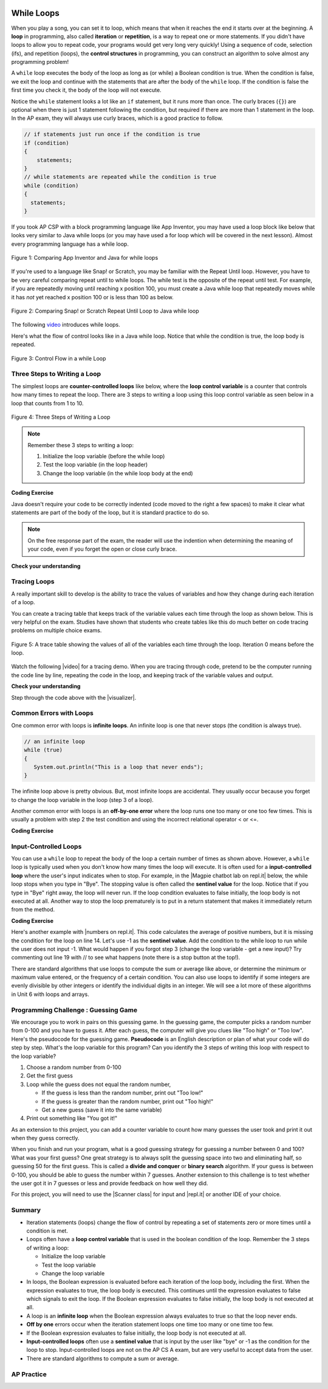 .. qnum::
   :prefix: 4-1-
   :start: 1

.. |CodingEx| image:: ../../_static/codingExercise.png
    :width: 30px
    :align: middle
    :alt: coding exercise


.. |Exercise| image:: ../../_static/exercise.png
    :width: 35
    :align: middle
    :alt: exercise


.. |Groupwork| image:: ../../_static/groupwork.png
    :width: 35
    :align: middle
    :alt: groupwork

.. image:: ../../_static/time90.png
    :width: 225
    :align: right


While Loops
============

.. index::
    single: loop
    single: looping
    single: iteration
    single: while
    pair: loop; while


.. image:: Figures/loops.png
    :width: 125
    :align: left

When you play a song, you can set it to loop, which means that when it reaches the end it starts over at the beginning.  A **loop** in programming, also called **iteration** or **repetition**,  is a way to repeat one or more statements. If you didn't have loops to allow you to repeat code, your programs would get very long very quickly! Using a sequence of code, selection (ifs), and repetition (loops), the **control structures** in programming, you can construct an algorithm to solve almost any programming problem!

A ``while`` loop executes the body of the loop as long as (or while) a Boolean condition is true.  When the condition is false, we exit the loop and continue with the statements that are after the body of the ``while`` loop.  If the condition is false the first time you check it, the body of the loop will not execute.

Notice the ``while`` statement looks a lot like an ``if`` statement, but it runs more than once. The curly braces (``{}``) are optional when there is just 1 statement following the condition, but required if there are more than 1 statement in the loop. In the AP exam, they will always use curly braces, which is a good practice to follow.

.. code-block:: java

    // if statements just run once if the condition is true
    if (condition)
    {
        statements;
    }
    // while statements are repeated while the condition is true
    while (condition)
    {
      statements;
    }

If you took AP CSP with a block programming language like App Inventor, you may have used a loop block like below that looks very similar to Java while loops (or you may have used a for loop which will be covered in the next lesson). Almost every programming language has a while loop.


.. figure:: Figures/whileInAppInventor.png
    :width: 100%
    :align: center
    :figclass: align-center

    Figure 1: Comparing App Inventor and Java for while loops


If you're used to a language like Snap! or Scratch, you may be familiar with the Repeat Until loop. However, you have to be very careful comparing repeat until to while loops. The while test is the opposite of the repeat until test. For example, if you are repeatedly moving until reaching x position 100, you must create a Java while loop that repeatedly moves while it has *not* yet reached x position 100 or is less than 100 as below.


.. figure:: Figures/ScratchRepeatUntilLoop.png
    :width: 100%
    :align: center
    :figclass: align-center

    Figure 2: Comparing Snap! or Scratch Repeat Until Loop to Java while loop


The following `video <https://www.youtube.com/watch?v=Uw9mv53Jnfs>`_ introduces while loops.

.. youtube:: Uw9mv53Jnfs
    :width: 700
    :height: 400
    :align: center
    :optional:

Here's what the flow of control looks like in a Java while loop. Notice that while the condition is true, the loop body is repeated.

.. figure:: Figures/WhileLoopFlow.png
    :width: 250px
    :align: center
    :figclass: align-center

    Figure 3: Control Flow in a while Loop

Three Steps to Writing a Loop
-------------------------------

The simplest loops are **counter-controlled loops** like below, where the **loop control variable** is a counter that controls how many times to repeat the loop. There are 3 steps to writing a loop using this loop control variable as seen below in a loop that counts from 1 to 10.

.. figure:: Figures/loop3steps.png
    :width: 400px
    :align: center
    :figclass: align-center

    Figure 4: Three Steps of Writing a Loop


.. note::

    Remember these 3 steps to writing a loop:

    1. Initialize the loop variable (before the while loop)
    2. Test the loop variable (in the loop header)
    3. Change the loop variable (in the while loop body at the end)



|CodingEx| **Coding Exercise**


.. activecode:: whileloop
   :language: java
   :autograde: unittest
   :practice: T

   Here is a while loop that counts from 1 to 5 that demonstrates the 3 steps of writing a loop. Can you change it to count from 2 to 10?
   ~~~~
   public class LoopTest1
   {
      public static void main(String[] args)
      {
        // 1. initialize the loop variable
        int count = 1;

        // 2. test the loop variable
        while (count <= 5)
        {
           System.out.println(count);
           // 3. change the loop variable
           count++;
        }

      }
   }
   ====
   import static org.junit.Assert.*;
    import org.junit.*;;
    import java.io.*;

    public class RunestoneTests extends CodeTestHelper
    {
        @Test
        public void testMain() throws IOException
        {
            String output = getMethodOutput("main");
            String expect = "2\n3\n4\n5\n6\n7\n8\n9\n10\n";
            boolean passed = getResults(expect, output, "Expected output from main");
            assertTrue(passed);
        }
    }

Java doesn't require your code to be correctly indented (code moved to the right a few spaces) to make it clear what statements are part of the body of the loop, but it is standard practice to do so.

.. note::

    On the free response part of the exam, the reader will use the indention when determining the meaning of your code, even if you forget the open or close curly brace.

|Exercise| **Check your understanding**

.. mchoice:: while1
   :practice: T
   :answer_a: while (count == 10)
   :answer_b: while (count < 10)
   :answer_c: while (count <= 10)
   :answer_d: while (count > 10)
   :correct: c
   :feedback_a: This would not print out anything because count = 0 at the start of the loop, so it never equals 10.
   :feedback_b: This would print out 0 2 4 6 8. Try it in the Active Code window above.
   :feedback_c: Yes, try it in the Active Code window above.
   :feedback_d: This would not print out anything because count = 0 at the start of the loop, so it is not greater than 10.

   Consider the following code segment. Which of the following can be used as a replacement for the missing loop header so that the loop prints out "0 2 4 6 8 10"?

   .. code-block:: java

        int count = 0;
        /* missing loop header */
        {
            System.out.print(count + " ");
            count += 2;
        }





Tracing Loops
-------------

.. |video| raw:: html

   <a href="https://www.youtube.com/watch?v=TZss5ukwN8s" target="_blank">video</a>

A really important skill to develop is the ability to trace the values of variables and how they change during each iteration of a loop.

You can create a tracing table that keeps track of the variable values each time through the loop as shown below.  This is very helpful on the exam. Studies have shown that students who create tables like this do much better on code tracing problems on multiple choice exams.

.. figure:: Figures/traceTable.png
    :width: 150px
    :align: center
    :figclass: align-center

    Figure 5: A trace table showing the values of all of the variables each time through the loop.  Iteration 0 means before the loop.

Watch the following |video| for a tracing demo. When you are tracing through code, pretend to be the computer running the code line by line, repeating the code in the loop, and keeping track of the variable values and output.

.. youtube:: TZss5ukwN8s
    :width: 600
    :height: 400
    :align: center


.. |visualizer| raw:: html

   <a href="http://www.pythontutor.com/visualize.html#code=public%20class%20TraceLoop%20%7B%0A%20%20%20%20public%20static%20void%20main%28String%5B%5D%20args%29%20%7B%0A%20%20%20%20%20%20int%20count%20%3D%201%3B%0A%20%20%20%20%20%20while%20%28count%20%3C%3D%2010%29%0A%20%20%20%20%20%20%7B%0A%20%20%20%20%20%20%20%20%20count%20*%3D%202%3B%0A%20%20%20%20%20%20%7D%0A%20%20%20%20%20%20count%20%3D%20count%20-%2010%3B%0A%20%20%20%20%7D%0A%7D&cumulative=false&curInstr=16&heapPrimitives=nevernest&mode=display&origin=opt-frontend.js&py=java&rawInputLstJSON=%5B%5D&textReferences=false" target="_blank">visualizer</a>


|Exercise| **Check your understanding**

.. mchoice:: while2
   :practice: T
   :answer_a: 0
   :answer_b: 1
   :answer_c: 16
   :answer_d: 6
   :correct: d
   :feedback_a: Count is changed inside the loop and after the loop.
   :feedback_b: Count is changed inside the loop and after the loop.
   :feedback_c: Don't forget to subtract 10 from count after the loop.
   :feedback_d: Yes, the loop will keep multiplying count by 2 to get 2, 4, 8, 16 and then it subtracts 10 from 16 after the loop.

   Consider the following code segment. What is count's value after running this code segment? (To trace through the code, keep track of the variable count and its value through each iteration of the loop.)

   .. code-block:: java

     int count = 1;
     while (count <= 10)
     {
         count *= 2;
     }
     count = count - 10;

Step through the code above with the |visualizer|.

.. mchoice:: qlb_2_1
   :practice: T
   :answer_a: 5 4 3 2 1
   :answer_b: -5 -4 -3 -2 -1
   :answer_c: -4 -3 -2 -1 0
   :correct: c
   :feedback_a: x is initialized (set) to -5 to start.
   :feedback_b: x is incremented (x++) before the print statement executes.
   :feedback_c: x is set to -5 to start but then incremented by 1 so it first prints -4.

   What does the following code print? (To trace through the code, keep track of the variable x and its value, the iteration of the loop, and the output every time through the loop.)

   .. code-block:: java

     int x = -5;
     while (x < 0)
     {
        x++;
        System.out.print(x + " ");
     }




Common Errors with Loops
------------------------

.. index::
   single: infinite loop
   pair: loop; infinite

One common error with loops is **infinite loops**.  An infinite loop is one that never stops (the condition is always true).

.. code-block:: java

   // an infinite loop
   while (true)
   {
      System.out.println("This is a loop that never ends");
   }

The infinite loop above is pretty obvious.  But, most infinite loops are accidental.  They usually occur because you forget to change the loop variable in the loop (step 3 of a loop).

Another common error with loops is an **off-by-one error** where the loop runs one too many or one too few times. This is usually a problem with step 2 the test condition and using the incorrect relational operator < or <=.

|CodingEx| **Coding Exercise**


.. activecode:: whileloopbugs
   :language: java
   :autograde: unittest

   The while loop should print out the numbers 1 to 8, but it has 2 errors that cause an infinite loop and an off-by-one error. Can you fix the errors? If you run an infinite loop, you may need to refresh the page to stop it (so make sure all active code windows on the page have been saved and click on Load History after refreshing).
   ~~~~
   public class LoopTest2
   {
      public static void main(String[] args)
      {
        int count = 1;
        while (count < 8)
        {
            System.out.println(count);
        }
      }
   }
   ====
   import static org.junit.Assert.*;
    import org.junit.*;;
    import java.io.*;

    public class RunestoneTests extends CodeTestHelper
    {
        public RunestoneTests() {
            super("LoopTest2");
        }

        @Test
        public void test1()
        {
            String output = getMethodOutput("main");
            String expect = "1\n2\n3\n4\n5\n6\n7\n8";

            boolean passed = getResults(expect, output, "Running main");
            assertTrue(passed);
        }
    }

Input-Controlled Loops
----------------------

.. |Magpie chatbot lab on repl.it| raw:: html

   <a href="https://firewalledreplit.com/@BerylHoffman/Magpie-ChatBot-Lab-v2" target="_blank">Magpie chatbot lab on repl.it</a>

You can use a ``while`` loop to repeat the body of the loop a certain number of times as shown above.  However, a ``while`` loop is typically used when you don't know how many times the loop will execute. It is often used for a **input-controlled loop** where the user's input indicates when to stop. For example, in the |Magpie chatbot lab on repl.it| below, the while loop stops when you type in "Bye". The stopping value is often called the **sentinel value** for the loop. Notice that if you type in "Bye" right away, the loop will never run. If the loop condition evaluates to false initially, the loop body is not executed at all. Another way to stop the loop prematurely is to put in a return statement that makes it immediately return from the method.

.. raw:: html

    <iframe height="700px" width="100%" style="max-width:90%; margin-left:5%" src="https://firewalledreplit.com/@BerylHoffman/Magpie-ChatBot-Lab-v2?lite=true" scrolling="no" frameborder="no" allowtransparency="true" allowfullscreen="true" sandbox="allow-forms allow-pointer-lock allow-popups allow-same-origin allow-scripts allow-modals"></iframe><p>


|CodingEx| **Coding Exercise**

.. |numbers on repl.it| raw:: html

   <a href="https://firewalledreplit.com/@BerylHoffman/Average" target="_blank">numbers on repl.it</a>

Here's another example with |numbers on repl.it|. This code calculates the average of positive numbers, but it is missing the condition for the loop on line 14.  Let's use -1 as the **sentinel value**. Add the condition to  the while loop to run while the user does not input -1. What would happen if you forgot step 3 (change the loop variable - get a new input)? Try commenting out line 19 with // to see what happens (note there is a stop button at the top!).

.. raw:: html

    <iframe height="700px" width="100%" style="max-width:90%; margin-left:5%" src="https://firewalledreplit.com/@BerylHoffman/Average?lite=true" scrolling="no" frameborder="no" allowtransparency="true" allowfullscreen="true" sandbox="allow-forms allow-pointer-lock allow-popups allow-same-origin allow-scripts allow-modals"></iframe>


There are standard algorithms that use loops to compute the sum or average like above, or determine the minimum or maximum value entered, or the frequency of a certain condition. You can also use loops to identify if some integers are evenly divisible by other integers or identify the individual digits in an integer. We will see a lot more of these algorithms in Unit 6 with loops and arrays.

|Groupwork| Programming Challenge : Guessing Game
-------------------------------------------------

.. image:: Figures/questionmark.jpg
    :width: 100
    :align: left

We encourage you to work in pairs on this guessing game. In the guessing game, the computer picks a random number from 0-100 and you have to guess it. After each guess, the computer will give you clues like "Too high" or "Too low". Here's the pseudocode for the guessing game. **Pseudocode** is an English description or plan of what your code will do step by step. What's the loop variable for this program? Can you identify the 3 steps of writing this loop with respect to the loop variable?

1. Choose a random number from 0-100
2. Get the first guess
3. Loop while the guess does not equal the random number,

   - If the guess is less than the random number, print out "Too low!"
   - If the guess is greater than the random number, print out "Too high!"
   - Get a new guess (save it into the same variable)

4. Print out something like "You got it!"

As an extension to this project, you can add a counter variable to count how many guesses the user took and print it out when they guess correctly.

When you finish and run your program, what is a good guessing strategy for guessing a number between 0 and 100? What was your first guess? One great strategy is to always split the guessing space into two and eliminating half, so guessing 50 for the first guess. This is called a **divide and conquer** or **binary search** algorithm. If your guess is between 0-100, you should be able to guess the number within 7 guesses. Another extension to this challenge is to test whether the user got it in 7 guesses or less and provide feedback on how well they did.

.. |Scanner class| raw:: html

   <a href="https://www.w3schools.com/java/java_user_input.asp" target="_blank">Scanner class</a>

.. |repl.it| raw:: html

   <a href="https://firewalledreplit.com/@BerylHoffman/Guessing-Game" target="_blank">repl.it</a>

For this project, you will need to use the |Scanner class| for input and |repl.it| or another IDE of your choice.

.. raw:: html

    <iframe height="600px" width="100%" style="max-width:90%; margin-left:5%" src="https://firewalledreplit.com/@BerylHoffman/Guessing-Game?lite=true" scrolling="no" frameborder="no" allowtransparency="true" allowfullscreen="true" sandbox="allow-forms allow-pointer-lock allow-popups allow-same-origin allow-scripts allow-modals"></iframe>


.. activecode:: challenge4-1-loop-GuessingGame-autograde
  :language: java
  :autograde: unittest

  Copy and paste all of your code from your repl.it and run to see if it passes the autograder tests. Include the link to your repl.it code in comments. Note that this code will only run with the autograder's input and will not ask the user for input.
  ~~~~
  // Copy in your link to your code on repl.it here:
  // Copy in all of your code from repl.it below (include import and public class Main)


  ====
  import static org.junit.Assert.*;
    import org.junit.*;
    import java.io.*;

    public class RunestoneTests extends CodeTestHelper
    {
        public RunestoneTests() {
            super("Main", input1.replaceAll(" ", "\n")); // For Book
            //super("GuessingGame", input1.replaceAll(" ", "\n")); // For Repl.it
        }

        private static int goal = 1;
        private static String input1 = "100 99 98 97 96 95 94 93 92 91 90 89 88 87 86 85 84 83 82 81 80 79 78 77 76 75 74 73 72 71 70 69 68 67 66 65 64 63 62 61 60 59 58 57 56 55 54 53 52 51 50 49 48 47 46 45 44 43 42 41 40 39 38 37 36 35 34 33 32 31 30 29 28 27 26 25 24 23 22 21 20 19 18 17 16 15 14 13 12 11 10 9 8 7 6 5 4 3 2 1 0";
        private static String input2 = "0 1 2 3 4 5 6 7 8 9 10 11 12 13 14 15 16 17 18 19 20 21 22 23 24 25 26 27 28 29 30 31 32 33 34 35 36 37 38 39 40 41 42 43 44 45 46 47 48 49 50 51 52 53 54 55 56 57 58 59 60 61 62 63 64 65 66 67 68 69 70 71 72 73 74 75 76 77 78 79 80 81 82 83 84 85 86 87 88 89 90 91 92 93 94 95 96 97 98 99 100";
        private String output1, output2;


        @Test
        public void test1()
        {
            String input = input1.replaceAll(" ", "\n");
            String output = getMethodOutputWithInput("main", input);
            output1 = output;

            String[] lines = output.split("\n");

            boolean passed = lines.length >= goal;

            passed = getResults(">" + goal +" lines", "" + lines.length + " lines", "Outputs at least " + goal +" lines", passed);
            assertTrue(passed);
        }

        @Test
        public void test2()
        {
            String input = input2.replaceAll(" ", "\n");
            String output = getMethodOutputWithInput("main", input);
            output2 = output;

            if (output1 == null) {
                input = input1.replaceAll(" ", "\n");
                output1 = getMethodOutputWithInput("main", input);
            }

            boolean passed = !output1.equals(output2);

            passed = getResults("true", "" + passed, "Outputs different results for different inputs", passed);
            assertTrue(passed);
        }

        @Test
        public void test3()
        {
            String code = getCode();
            int num = countOccurences(code, "if");
            boolean passed = num >= 1;

            getResults(">=1", "" + num, "Number of if statements", passed);
            assertTrue(passed);
        }

        @Test
        public void test4()
        {
            //boolean passed = checkCodeContainsRegex("while loop", "while(*)");
            boolean passed = checkCodeContains("while loop", "while");
            assertTrue(passed);
        }

        @Test
        public void test5()
        {
            String input = input1.replaceAll(" ", "\n");
            int[] values = new int[10];

            for (int i = 0; i < values.length; i++) {
                String output = getMethodOutputWithInput("main", input);
                values[i] = output.split("\n").length;
            }

            boolean passed = false;
            for (int i = 0; i < values.length-1; i++) {
                if (values[i] != values[i+1])
                    passed = true;

            }

            passed = getResults("true", "" + passed, "Guesses random numbers", passed);
            assertTrue(passed);
        }
    }





Summary
-------------------


- Iteration statements (loops) change the flow of control by repeating a set of statements zero or more times until a condition is met.

- Loops often have a **loop control variable** that is used in the boolean condition of the loop. Remember the 3 steps of writing a loop:

  - Initialize the loop variable
  - Test the loop variable
  - Change the loop variable

- In loops, the Boolean expression is evaluated before each iteration of the loop body, including the first. When the expression evaluates to true, the loop body is executed. This continues until the expression evaluates to false which signals to exit the loop. If the Boolean expression evaluates to false initially, the loop body is not executed at all.

- A loop is an **infinite loop** when the Boolean expression always evaluates to true so that the loop never ends.

- **Off by one** errors occur when the iteration statement loops one time too many or one time too few.

- If the Boolean expression evaluates to false initially, the loop body is not executed at all.

- **Input-controlled loops** often use a **sentinel value** that is input by the user like "bye" or -1 as the condition for the loop to stop. Input-controlled loops are not on the AP CS A exam, but are very useful to accept data from the user.

- There are standard algorithms to compute a sum or average.


AP Practice
------------

.. mchoice:: AP4-1-1
    :practice: T

    Consider the following code segment.

    .. code-block:: java

        int n = 35;
        int result = 1;
        while (n > 0)
        {
            int d = n % 10;
            result *= d;
            n /= 10;
        }
        System.out.println(result);

    What is the output after the code has been executed?

    - 35

      - Keep track of the variables n, d, and result. Watch the tracing video in lesson 4.1.

    - 15

      + Correct! The digits in n = 35 are 3 and 5 and 3*5 = 15.

    - 10

      - Keep track of the variables n, d, and result. Watch the tracing video in lesson 4.1.

    - 8

      - Although the sum of the digits in 35 are 8. This code uses multiplication.

    - 33

      - Keep track of the variables n, d, and result. Watch the tracing video in lesson 4.1.

.. mchoice:: AP4-1-2
    :practice: T

    Consider the following code segment which is intended to print out the even numbers from 0 to 8 (including 8).

    .. code-block:: java

        int count = 0;
        /* missing loop header */
        {
            if (count % 2 == 0)
            {
                System.out.println(count);
            }
            count++;
        }

    Which of the following could replace the missing loop header to ensure that the code segment
    will work as intended to print out the even numbers from 0 to 8?


    - while (count > 0)

      - This would cause an infinite loop.

    - while (count >= 8)

      - This would not print out anything since count is 0 before the loop and not greater than 8.

    - while (count < 8)

      - This would print out one too few numbers and would stop before it printed out 8.

    - while (count < 10)

      + Correct! This would stop the loop when count is 10.

    - while (count <= 10)

      - This would print out one too many numbers, 0, 2, 4, 6, 8, 10.


